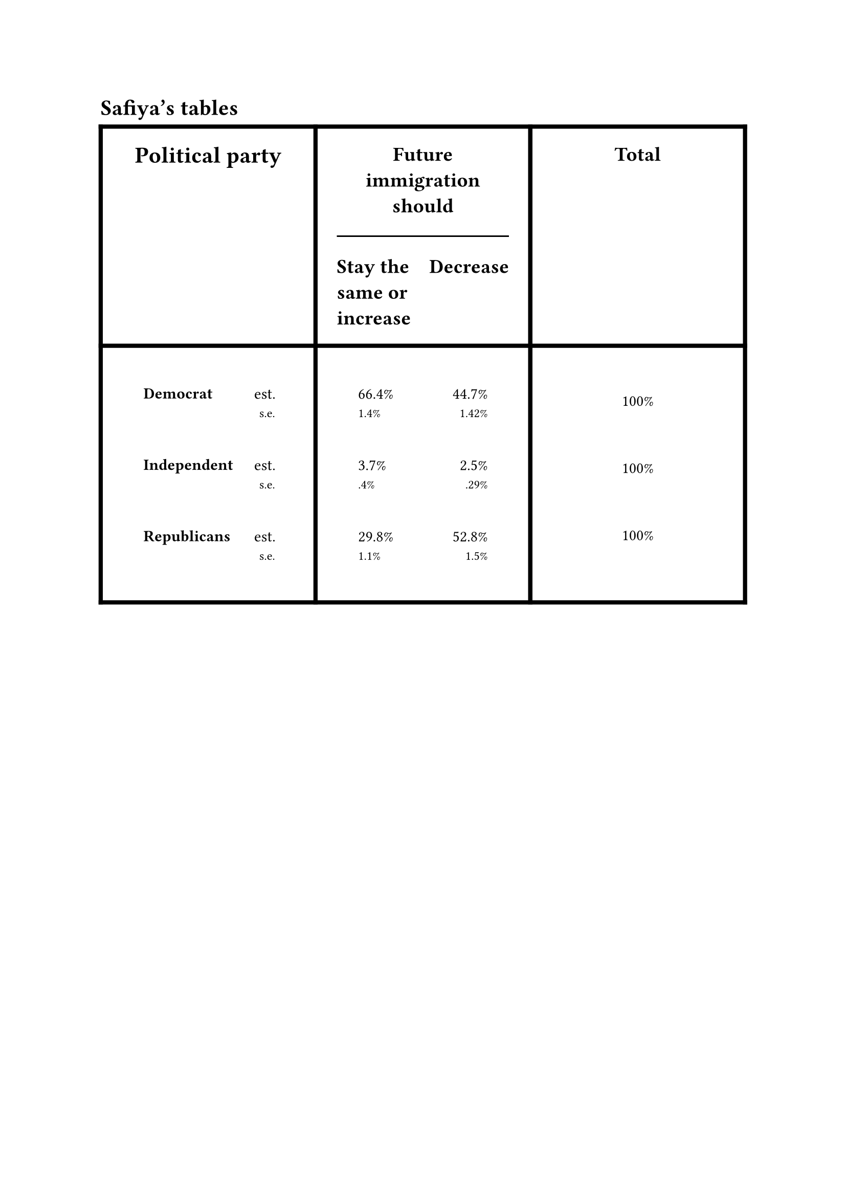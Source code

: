 = Safiya's tables
#figure(
    table(
        columns: (auto, auto, auto),
        inset: 15pt,
        stroke: 3pt,
        // Column headers
        [#align(center + horizon)[#text(size: 16pt)[*Political party*]]],
        [#text(size: 14pt)[
            *Future immigration should*\
            #line(length: 100%)
            #grid(
                columns: (1fr, 1fr),
                align(left)[*Stay the same or increase*],
                align(right)[*Decrease*]
            )
        ]],
        [#align(center + bottom)[#text(size: 14pt)[*Total*]]],
        // Labels cell
        [
            #table(
                columns: (1fr),
                inset: 15pt,
                stroke: none,
                [
                    #grid(
                        columns: (1fr, 1fr),
                        align(left)[*Democrat*],
                        align(right)[
                            est.\
                            #text(size: 0.8em)[s.e.]
                        ]
                    )
                ],
                [
                    #grid(
                        columns: (1fr, 1fr),
                        align(left)[*Independent*],
                        align(right)[
                            est.\
                            #text(size: 0.8em)[s.e.]
                        ]
                    )
                ],
                [
                    #grid(
                        columns: (1fr, 1fr),
                        align(left)[*Republicans*],
                        align(right)[
                            est.\
                            #text(size: 0.8em)[s.e.]
                        ]
                    )
                ]
            )
    ],
    // Data cell
    [
        #table(
            columns: (1fr),
            inset: 15pt,
            stroke: none,
            [
                #grid(
                    columns: (1fr, 1fr),
                    align(left)[
                        66.4%\
                        #text(size: 0.8em)[1.4%]
                    ],
                    align(right)[
                        44.7%\
                        #text(size: 0.8em)[1.42%]
                    ]
                )
            ],
            [
                #grid(
                    columns: (1fr, 1fr),
                    align(left)[
                        3.7%\
                        #text(size: 0.8em)[.4%]
                    ],
                    align(right)[
                        2.5%\
                        #text(size: 0.8em)[.29%]
                    ]
                )
            ],
            [
                #grid(
                    columns: (1fr, 1fr),
                    align(left)[
                        29.8%\
                        #text(size: 0.8em)[1.1%]
                    ],
                    align(right)[
                        52.8%\
                        #text(size: 0.8em)[1.5%]
                    ]
                )
            ]
        )
    ],
    // Totals cell
    [
        #table(
            columns: (1fr),
            // NOTE: Inset is different from the above for alignment purposes
            inset: 20pt,
            stroke: none,
            [100%],
            [100%],
            [100%]
        )
    ]
    )
)
